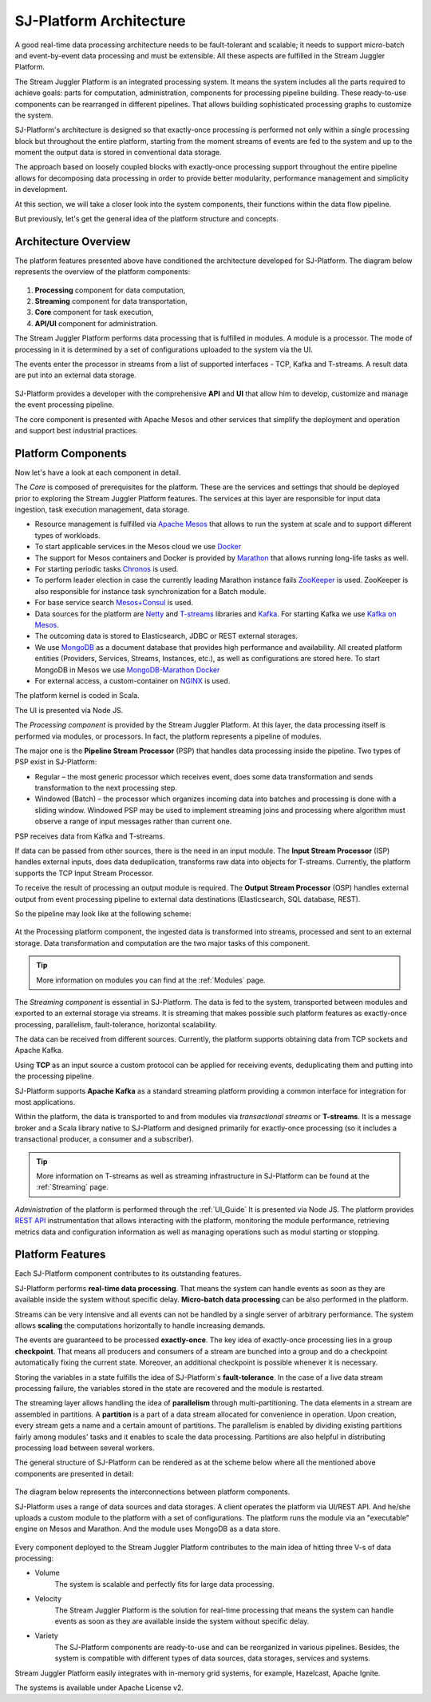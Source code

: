 .. _Architecture:

SJ-Platform Architecture
==============================

A good real-time data processing architecture needs to be fault-tolerant and scalable; it needs to support micro-batch and event-by-event data processing and must be extensible. All these aspects are fulfilled in the Stream Juggler Platform. 

The Stream Juggler Platform is an integrated processing system. It means the system includes all the parts required to achieve goals: parts for computation, administration, components for processing pipeline building. These ready-to-use components can be rearranged in different pipelines. That allows building sophisticated processing graphs to customize the system.

SJ-Platform's architecture is designed so that exactly-once processing is performed not only within a single processing block but throughout the entire platform, starting from the moment streams of events are fed to the system and up to the moment the output data is stored in conventional data storage.

The approach based on loosely coupled blocks with exactly-once processing support throughout the entire pipeline allows for decomposing data processing in order to provide better modularity, performance management and simplicity in development.

At this section, we will take a closer look into the system components, their functions within the data flow pipeline.

But previously, let's get the general idea of the platform structure and concepts.


Architecture Overview
-------------------------

The platform features presented above have conditioned the architecture developed for SJ-Platform. The diagram below represents the overview of the platform components:

.. figure:: _static/genCon.png
    :align: center

1) **Processing** component for data computation,
2) **Streaming** component for data transportation,
3) **Core** component for task execution,
4) **API/UI** component for administration.

The Stream Juggler Platform performs data processing that is fulfilled in modules. A module is a processor. The mode of processing in it is determined by a set of configurations uploaded to the system via the UI.

The events enter the processor in streams from a list of supported interfaces - TCP, Kafka and T-streams. A result data are put into an external data storage.

.. figure:: _static/Overview2.png
    :align: center
    :scale: 80%

SJ-Platform provides a developer with the comprehensive **API** and **UI** that allow him to develop, customize and manage the event processing pipeline.

The core component is presented with Apache Mesos and other services that simplify the deployment and operation and support best industrial practices. 

Platform Components
------------------------
Now let's have a look at each component in detail.

The *Core* is composed of prerequisites for the platform. These are the services and settings that should be deployed prior to exploring the Stream Juggler Platform features. The services at this layer are responsible for input data ingestion, task execution management, data storage. 

- Resource management is fulfilled via `Apache Mesos <http://mesos.apache.org/>`_ that allows to run the system at scale and to support different types of workloads.

- To start applicable services in the Mesos cloud we use `Docker <http://mesos.apache.org/documentation/latest/docker-containerizer/>`_

- The support for Mesos containers and Docker is provided by `Marathon <https://mesosphere.github.io/marathon/>`_ that allows running long-life tasks as well.

- For starting periodic tasks `Chronos <https://mesos.github.io/chronos/>`_ is used.

- To perform leader election in case the currently leading Marathon instance fails `ZooKeeper <https://zookeeper.apache.org/>`_ is used. ZooKeeper is also responsible for instance task synchronization for a Batch module.

- For base service search `Mesos+Consul <https://github.com/CiscoCloud/mesos-consul>`_ is used.

- Data sources for the platform are `Netty <https://netty.io/>`_ and `T-streams <https://t-streams.com>`_ libraries and `Kafka <https://kafka.apache.org/>`_. For starting Kafka we use `Kafka on Mesos <https://github.com/mesos/kafka>`_.

- The outcoming data is stored to Elasticsearch, JDBC or REST external storages.

- We use `MongoDB <https://www.mongodb.com/>`_ as a document database that provides high performance and availability. All created platform entities (Providers, Services, Streams, Instances, etc.), as well as configurations are stored here. To start MongoDB in Mesos we use `MongoDB-Marathon Docker <https://hub.docker.com/r/tobilg/mongodb-marathon/>`_

- For external access, a custom-container on `NGINX <https://www.nginx.com>`_ is used. 

The platform kernel is coded in Scala.

The UI is presented via Node JS.


The *Processing component* is provided by the Stream Juggler Platform. At this layer, the data processing itself is performed via modules, or processors. In fact, the platform represents a pipeline of modules.

The major one is the **Pipeline Stream Processor** (PSP) that handles data processing inside the pipeline. Two types of PSP exist in SJ-Platform:

- Regular – the most generic processor which receives event, does some data transformation and sends transformation to the next processing step.

- Windowed (Batch) – the processor which organizes incoming data into batches and processing is done with a sliding window. Windowed PSP may be used to implement streaming joins and processing where algorithm must observe a range of input messages rather than current one.

PSP receives data from Kafka and T-streams. 

If data can be passed from other sources, there is the need in an input module. The **Input Stream Processor** (ISP) handles external inputs, does data deduplication, transforms raw data into objects for T-streams. Currently, the platform supports the TCP Input Stream Processor.

To receive the result of processing an output module is required. The **Output Stream Processor** (OSP) handles external output from event processing pipeline to external data destinations (Elasticsearch, SQL database, REST).

So the pipeline may look like at the following scheme:

.. figure:: _static/ModuleStructure3.png
   :scale: 80%

At the Processing platform component, the ingested data is transformed into streams, processed and sent to an external storage.  Data transformation and computation are the two major tasks of this component.

.. tip:: More information on modules you can find at the :ref:`Modules` page.

The *Streaming component* is essential in SJ-Platform. The data is fed to the system, transported between modules and exported to an external storage via streams. It is streaming that makes possible such platform features as exactly-once processing, parallelism, fault-tolerance, horizontal scalability.

The data can be received from different sources. Currently, the platform supports obtaining data from TCP sockets and Apache Kafka.

Using **TCP** as an input source a custom protocol can be applied for receiving events, deduplicating them and putting into the processing pipeline.

SJ-Platform supports **Apache Kafka** as a standard streaming platform providing a common interface for integration for most applications.

Within the platform, the data is transported to and from modules via *transactional streams* or **T-streams**. It is a message broker and a Scala library native to SJ-Platform and designed primarily for exactly-once processing  (so it includes a transactional producer, a consumer and a subscriber). 

.. tip:: More information on T-streams as well as streaming infrastructure in SJ-Platform can be found at the :ref:`Streaming` page. 

*Administration* of the platform is performed through the :ref:`UI_Guide` It is presented via Node JS. The platform  provides `REST API <http://streamjuggler.readthedocs.io/en/develop/SJ_CRUD_REST_API.html>`_ instrumentation that allows interacting with the platform, monitoring the module performance, retrieving metrics data and configuration information as well as managing operations such as modul starting or stopping.

Platform Features
-----------------------

Each SJ-Platform component contributes to its outstanding features.

SJ-Platform performs **real-time data processing**. That means the system can handle events as soon as they are available inside the system without specific delay. **Micro-batch data processing** can be also performed in the platform.

Streams can be very intensive and all events can not be handled by a single server of arbitrary performance. The system allows **scaling** the computations horizontally to handle increasing demands.

The events are guaranteed to be processed **exactly-once**. The key idea of exactly-once processing lies in a group **checkpoint**. That means all producers and consumers of a stream are bunched into a group and do a checkpoint automatically fixing the current state. Moreover, an additional checkpoint is possible whenever it is necessary.

Storing the variables in a state fulfills the idea of SJ-Platform`s **fault-tolerance**. In the case of a live data stream processing failure, the variables stored in the state are recovered and the module is restarted.

The streaming layer allows handling the idea of **parallelism** through multi-partitioning. The data elements in a stream are assembled in partitions.  A **partition** is a part of a data stream allocated for convenience in operation. Upon creation, every stream gets a name and a certain amount of partitions. The parallelism is enabled by dividing existing partitions fairly among modules' tasks and it enables to scale the data processing. Partitions are also helpful in distributing processing load between several workers.

The general structure of SJ-Platform can be rendered as at the scheme below where all the mentioned above  components are presented in detail:

.. figure:: _static/SJ_General2.png

The diagram below represents the interconnections between platform components. 

SJ-Platform uses a range of data sources and data storages. A client operates the platform via UI/REST API. And he/she uploads a custom module to the platform with a set of configurations. The platform runs the module via an "executable" engine on Mesos and Marathon. And the module uses MongoDB as a data store.

.. figure:: _static/SJComponentDiagram.png

Every component deployed to the Stream Juggler Platform contributes to the main idea of hitting three V-s of data processing:

- Volume 
    The system is scalable and perfectly fits for large data processing.
    
- Velocity 
    The Stream Juggler Platform is the solution for real-time processing that means the system can handle events as soon as they are available inside the system without specific delay.
    
- Variety 
    The SJ-Platform components are ready-to-use and can be reorganized in various pipelines. Besides, the system is compatible with different types of data sources, data storages, services and systems. 

Stream Juggler Platform easily integrates with in-memory grid systems, for example, Hazelcast, Apache Ignite.

The systems is available under Apache License v2. 
    
    
